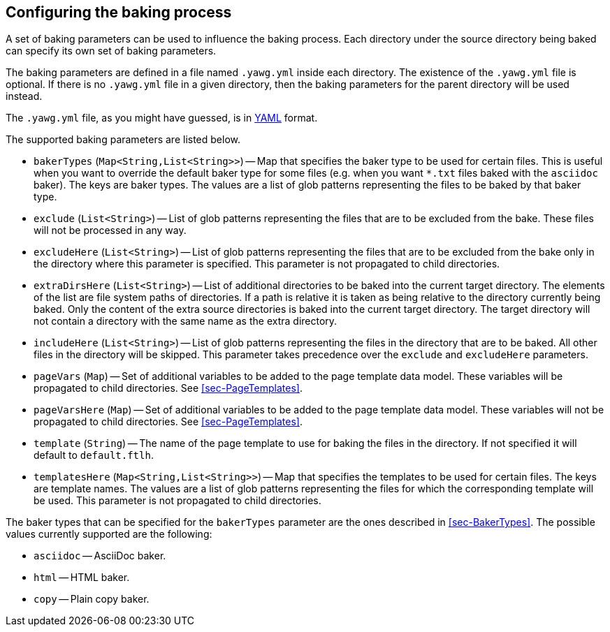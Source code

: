 [[sec-ConfiguringBaking]]
== Configuring the baking process

A set of baking parameters can be used to influence the baking
process. Each directory under the source directory being baked can
specify its own set of baking parameters.

The baking parameters are defined in a file named `.yawg.yml` inside
each directory. The existence of the `.yawg.yml` file is optional. If
there is no `.yawg.yml` file in a given directory, then the baking
parameters for the parent directory will be used instead.

The `.yawg.yml` file, as you might have guessed, is in
http://yaml.org/[YAML] format.

The supported baking parameters are listed below.

* `bakerTypes` (`Map<String,List<String>>`) -- Map that specifies the
baker type to be used for certain files. This is useful when you want
to override the default baker type for some files (e.g. when you want
`*.txt` files baked with the `asciidoc` baker). The keys are baker
types. The values are a list of glob patterns representing the files
to be baked by that baker type.

* `exclude` (`List<String>`) -- List of glob patterns representing the
  files that are to be excluded from the bake. These files will not be
  processed in any way.

* `excludeHere` (`List<String>`) -- List of glob patterns representing
  the files that are to be excluded from the bake only in the
  directory where this parameter is specified. This parameter is not
  propagated to child directories.

* `extraDirsHere` (`List<String>`) -- List of additional directories
to be baked into the current target directory. The elements of the
list are file system paths of directories. If a path is relative it is
taken as being relative to the directory currently being baked. Only
the content of the extra source directories is baked into the current
target directory. The target directory will not contain a directory
with the same name as the extra directory.

* `includeHere` (`List<String>`) -- List of glob patterns representing
the files in the directory that are to be baked. All other files in
the directory will be skipped. This parameter takes precedence over
the `exclude` and `excludeHere` parameters.

* `pageVars` (`Map`) -- Set of additional variables to be added to the
  page template data model. These variables will be propagated to
  child directories. See <<sec-PageTemplates>>.

* `pageVarsHere` (`Map`) -- Set of additional variables to be added to the
  page template data model. These variables will not be propagated to
  child directories. See <<sec-PageTemplates>>.

* `template` (`String`) -- The name of the page template to use for
baking the files in the directory. If not specified it will default to
`default.ftlh`.

* `templatesHere` (`Map<String,List<String>>`) -- Map that specifies
  the templates to be used for certain files. The keys are template
  names. The values are a list of glob patterns representing the files
  for which the corresponding template will be used. This parameter is
  not propagated to child directories.

The baker types that can be specified for the `bakerTypes` parameter
are the ones described in <<sec-BakerTypes>>. The possible values
currently supported are the following:

* `asciidoc` -- AsciiDoc baker.

* `html` -- HTML baker.

* `copy` -- Plain copy baker.
